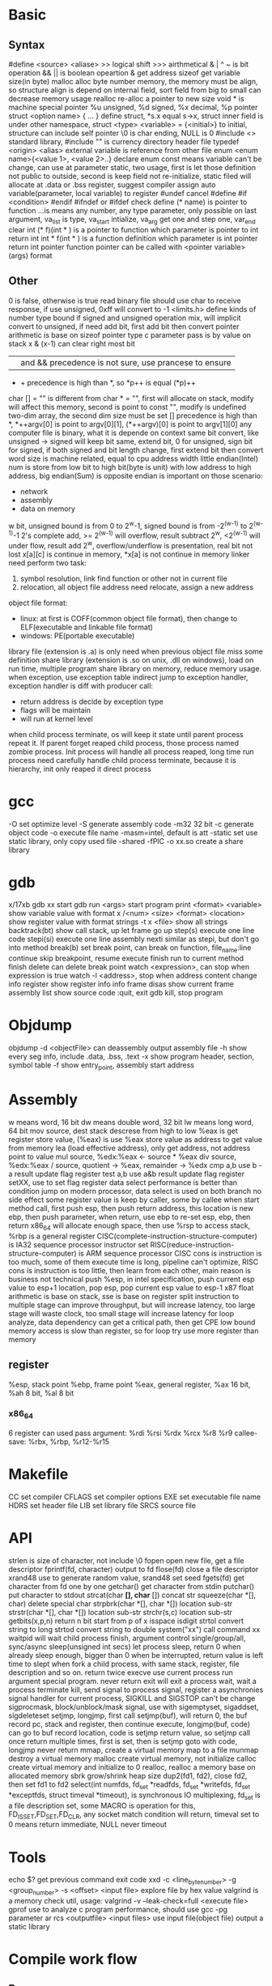 * Basic
** Syntax
   #define <source> <aliase>
   >> logical shift
   >>> airthmetical
   & | ^ ~ is bit operation
   && || is boolean opeartion
   & get address
   sizeof get variable size(in byte)
   malloc alloc byte number memory, the memory must be align, so structure align is depend on internal field, sort field from big to small can decrease memory usage
   realloc re-alloc a pointer to new size
   void * is machine special pointer
   %u unsigned, %d signed, %x decimal, %p pointer
   struct <option name> { ... } define struct, *s.x equal s->x, struct inner field is under other namespace, struct <type> <variable> = {<initial>} to initial, structure can include self pointer
   \0 is char ending, NULL is 0
   #include <> standard library, #include "" is currency directory header file
   typedef <origin> <alias>
   external variable is reference from other file
   enum <enum name>{<value 1>, <value 2>..} declare enum
   const means variable can't be change, can use at parameter
   static, two usage, first is let those definition not public to outside, second is keep field not re-initialize, static filed will allocate at .data or .bss
   register, suggest compiler assign auto variable(parameter, local variable) to register
   #undef cancel #define
   #if <condition> #endif
   #ifndef or #ifdef check define
   (* name) is pointer to function
   ...is means any number, any type parameter, only possible on last argument, va_list is type, va_start intialize, va_arg get one and step one, var_end clear
   int (* f)(int * ) is a pointer to function which parameter is pointer to int return int
   int * f(int * ) is a function definition which parameter is int pointer return int pointer
   function pointer can be called with <pointer variable>(args) format
** Other
 0 is false, otherwise is true
 read binary file should use char to receive response, if use unsigned, 0xff will convert to -1
 <limits.h> define kinds of number type bound
 if signed and unsigned operation mix, will implicit convert to unsigned, if need add bit, first add bit then convert
 pointer arithmetic is base on sizeof pointer type
 c parameter pass is by value on stack
 x & (x-1) can clear right most bit
 || and && precedence is not sure, use prancese to ensure
 + + precedence is high than *, so *p++ is equal (*p)++
 char [] = "" is different from char * = "", first will allocate on stack, modify will affect this memory, second is point to const "", modify is undefined
 two-dim array, the second dim size must be set
 [] precedence is high than *, *++argv[0] is point to argv[0][1], (*++argv)[0] is point to argv[1][0]
 any computer file is binary, what it is depende on context
 same bit convert, like unsigned -> signed will keep bit same, extend bit, 0 for unsigned, sign bit for signed, if both signed and bit length change, first extend bit then convert
 word size is machine related, equal to cpu address width
 little endian(Intel) num is store from low bit to high bit(byte is unit) with low address to high address, big endian(Sum) is opposite
 endian is important on those scenario:
   - network
   - assembly
   - data on memory
 w bit, unsigned bound is from 0 to 2^w-1, signed bound is from -2^(w-1) to 2^(w-1)-1
 2's complete add, >= 2^(w-1) will overflow, result subtract 2^w, <2^(w-1) will under flow, result add 2^w, overflow/underflow is presentation, real bit not lost
 x[a][c] is continue in memory, *x[a] is not continue in memory
 linker need perform two task:
   1. symbol resolution, link find function or other not in current file
   2. relocation, all object file address need relocate, assign a new address
 object file format:
   - linux: at first is COFF(common object file format), then change to ELF(executable and linkable file format)
   - windows: PE(portable executable)
 library file (extension is .a) is only need when previous object file miss some definition
 share library (extension is .so on unix, .dll on windows), load on run time, multiple program share library on memory, reduce memory usage.
 when exception, use exception table indirect jump to exception handler, exception handler is diff with producer call:
   - return address is decide by exception type
   - flags will be maintain
   - will run at kernel level
 when child process terminate, os will keep it state until parent process repeat it. If parent forget reaped child process, those process named zombie process.
 Init process will handle all process reaped, long time run process need carefully handle child process terminate, because it is hierarchy, init only reaped it direct process
* gcc
  -O set optimize level
  -S generate assembly code
  -m32 32 bit 
  -c generate object code
  -o execute file name
  -masm=intel, default is att
  -static set use static library, only copy used file
  -shared -fPIC -o xx.so create a share library
* gdb
  x/17xb
  gdb xx start gdb
  run <args> start program
  print <format> <variable> show variable value with format
  x /<num> <size> <format> <location> show register value with format
  strings -t x <file> show all strings
  backtrack(bt) show call stack, up let frame go up
  step(s) execute one line code
  stepi(si) execute one line assembly
  nexti similar as stepi, but don't go into method
  break(b) set break point, can break on function, file_name:line
  continue skip breakpoint, resume execute
  finish run to current method finish
  delete can delete break point
  watch <expression>, can stop when expression is true
  watch -l <address>, stop when address content change
  info register show register info
  info frame
  disas show current frame assembly
  list show source code
  :quit, exit gdb
  kill, stop program
* Objdump
  objdump -d <objectFile> can deassembly output assembly file
  -h show every seg info, include .data, .bss, .text
  -x show program header, section, symbol table
  -f show entry_point, assembly start address
* Assembly
  w means word, 16 bit
  dw means double word, 32 bit
  lw means long word, 64 bit
  mov source, dest
  stack descrese from high to low
  %eax is get register store value, (%eax) is use %eax store value as address to get value from memory
  lea (load effective address), only get address, not address point to value
  mul source, %edx:%eax <- source * %eax
  div source, %edx:%eax / source, quotient -> %eax, remainder -> %edx
  cmp a,b use b -a result update flag register
  test a,b use a&b result update flag register
  setXX, use to set flag register
  data select performance is better than condition jump on modern processor, data select is used on both branch no side effect
  some register value is keep by caller, some by callee
  when start method call, first push esp, then push return address, this location is new ebp, then push parameter, when return, use ebp to re-set esp, ebp, then return
  x86_64 will allocate enough space, then use %rsp to access stack, %rbp is a general register
  CISC(complete-instruction-structure-computer) is IA32 sequence processor instructor set
  RISC(reduce-instruction-structure-computer) is ARM sequence processor
  CISC cons is instruction is too much, some of them execute time is long, pipeline can't optimize, RISC cons is instruction is too little, then learn from each other, main reason is business not technical
  push %esp, in intel specification, push current esp value to esp+1 location, pop esp, pop current esp value to esp-1
  x87 float arithmetic is base on stack, sse is base on register 
  split instruction to multiple stage can improve throughput, but will increase latency, too large stage will waste clock, too small stage will increase latency
  for loop analyze, data dependency can get a critical path, then get CPE low bound
  memory access is slow than register, so for loop try use more register than memory
** register  
   %esp, stack point
   %ebp, frame point
   %eax, general register, %ax 16 bit, %ah 8 bit, %al 8 bit
*** x86_64
    6 register can used pass argument: %rdi %rsi %rdx %rcx %r8 %r9
    callee-save: %rbx, %rbp, %r12-%r15
* Makefile
  CC set compiler
  CFLAGS set compiler options
  EXE set executable file name
  HDRS set header file
  LIB set library file
  SRCS source file
* API
 strlen is size of character, not include \0
 fopen open new file, get a file descriptor
 fprintf(fd, character) output to fd
 flose(fd) close a file descriptor
 xrand48 use to generate random value, srand48 set seed
 fgets(fd) get character from fd one by one
 getchar() get character from stdin
 putchar() put character to stdout
 strcat(char *[], char* []) concat str
 squeeze(char *[], char) delete special char
 strpbrk(char *[], char *[]) location sub-str
 strstr(char *[], char *[]) location sub-str
 strchr(s,c) location sub-str
 getbits(x,p,n) return n bit start from p of x
 isspace
 isdigit
 strtol convert string to long
 strtod convert string to double
 system("xx") call command xx
 waitpid will wait child process finish, argument control single/group/all, sync/async
 sleep(unsigned int secs) let process sleep, return 0 when already sleep enough, bigger than 0 when be interrupted, return value is left time to slept
 when fork a child process, with same stack, register, file description and so on. return twice
 execve use current process run argument special program. never return
 exit will exit a process
 wait, wait a process terminate
 kill, send signal to process
 signal, register a asynchronies signal handler for current process, SIGKILL and SIGSTOP can't be change
 sigprocmask, block/unblock/mask signal, use with sigemptyset, sigaddset, sigdeleteset
 setjmp, longjmp, first call setjmp(buf), will return 0, the buf record pc, stack and register, then continue execute, longjmp(buf, code) can go to buf record location, code is setjmp return value, so setjmp call once return multiple times, first is set, then is setjmp goto with code, longjmp never return
 mmap, create a virtual memory map to a file
 munmap destroy a virtual memory
 malloc create virtual memory, not initialize
 calloc create virtual memory and initialize to 0
 realloc, realloc a memory base on allocated memory
 sbrk grow/shrink heap size
 dup2(fd1, fd2), close fd2, then set fd1 to fd2
 select(int numfds, fd_set *readfds, fd_set *writefds, fd_set *exceptfds, struct timeval *timeout), is synchronous IO multiplexing, fd_set is a file description set, some MACRO is operation for this, FD_ISSET,FD_SET,FD_CLR, any socket match condition will return, timeval set to 0 means return immediate, NULL never timeout
* Tools
 echo $? get previous command exit code
 xxd -c <line_byte_number> -g <group_number> -s <offset> <input file> explore file by hex value
 valgrind is a memory check util, usage: valgrind -v --leak-check=full <execute file>
 gprof use to analyze c program performance, should use gcc -pg parameter
 ar rcs <outputfile> <input files> use input file(object file) output a static library
* Compile work flow
  [[./compile-work-flow.png]]
** Preprocessor
   read all start with #, replace include content, generate .i file
** Compiler
   generate assembly
** Assembler
   assembly -> binary
** Linker
   combine every binary file(.o), generate a execute file
* Operation system
** Process/Thread
  process provide a abstract, every process can use whole system resource
  different process switch by context-switch
  Thread is base on process, one process can have multiple thread
  system provider three abstraction:
   - file is io device abstraction
   - virtual memory is file and main memory abstraction
   - process is processor, main memory and io device abstraction
  every process has pending and block signal bit vector, each type signal only can pending one, exceed will be discard
  when child process terminate, SIGCHLD will be send to parent process
** Buffer overflow
   3 way to avoid:
     - stack randomization, when program start, use a random stack base address, cons is if random size is small, can predicate, too large, waste memory space
     - stack protection, set a canary value(random), before return check this value not be modified
     - limit code execution region, split memory to read/write and execute, x86 use NX(no-execute) to distinguish
** Memory hierarchy
   more high level, more expensive, more faster
   more low level, more cheap, more slower
   97% hit rate performance is 1/2 of 99% hit rate
** Virtual memory
   use access bit to protect memory
   VPO(virtual page offset) = PPO(physical page offset)
   VPN(virtual page number) = virtual address number / page size
   VPN = TLBT(TLB tag) + TLBI(TLB index)
   TLB(translation lookaside buffer) is cache for pte
** IO
   when call read/write, maybe encounter short counts, this maybe cause by eof, or occur on network data transfer, so you need repeate call read/write until get you wanted byte transferred
   file descriptor table is bold by each process
   file table is shared by all process
   record position, vnode, vnode table is shared by all process
   open, close, write, read, lseek, is provider by unix system, execute on kernel
   fopen, fclose is provider by library, use buffer to improve performance
   process file use io lib
   process network use rio lib
* IEEE float point number
  float: s=1, k=8, n=23, s is sign, k is exponent, n is fraction
  double: s=1, k=11, n=52
  V = (-1)^s * M * 2^E, M is k - (2^(k-1) - 1)
  when all bit is 0, E is 1 - (2^(k-1)-1), M is nnnnn without plus 1
  when k is all 1, value is infinity
  when k is not all 1 or not all 0, is normal, E is kkkk - (2^(k-1)-1), M is calculate with 1.nnnnn
  round way:
    - round to even, first at close to round, if is 0.5 round to even
    - round to zero
    - round up(x cross)
    - round down

* Concurrency
  S = 1 /((1-a) + (a/k)), a is parallel percent, k is parallel number
* Socket
  network is file on unix, can use read/write operation, but send/recv will be better
  Internet Socket:
    - STREAM_SOCKET, TCP(Transmission Control Protocol), bidirectional, error-free
    - DATAGRAM_SOCKET, UDP(User Datagram Protocol), connectionless, not ensure arrive and not ensure arrive order
  Ipv4, 32bit, format is byte.byte.byte.byte
  Ipv6, 128bit, format is 2byte:...:2byte, full 0 can use :: presentation, ::1 is local address, ffff:ipv4 is compatible with ipv4
  mask use to determine this ip on this network address, ip/mask
  unix /etc/services contain all program port
  network byte is big-endian order
  htons, htonl convert host byte order to network byte order
  ntohs, ntohl convert network byte order to host order
  inet_aton, convert a dotted-decimal string to ip address, only work on ipv4
  inet_ntoa, convert ip address to dotted-decimal string, only work on ipv4
  inet_pton, convert string ip to ip address, both on ipv4 and ipv6
  inet_ntop, convert ip address to string, both on ipv4 and ipv6
  gethostbyname, gethostbyaddr query address info from dns server
  #+BEGIN_SRC c
  struct addrinfo {
    int ai_flags;
    int ai_family;
    int ai_socktype;
    int ai_protocol;
    size_t ai_addrlen;
    struct sockaddr *ai_addr;
    char *ai_canonname;
    struct addrinfo *ai_next;
  }
  struct sockaddr {
    unsigned short sa_family;
    char sa_data[14];
  }
  struct sockaddr_in {
    short int sin_family;
    unsigned short int sin_port;
    struct in_addr sin_addr;
    unsigned char sin_zero [8];
  }
  struct in_addr {
    unit32_t s_addr;
  }
  struct sockaddr_n6 {
    u_int16_t sin6_family;
    u_int16_t sin6_port;
    u_int32_t sin6_floinfo;
    struct in6_addr sin6_addr;
    u_int32_t sin6_scope_id;
  }
  struct in6_addr {
    unsigned char s6_addr[16];
  }
  #+END_SRC
  ai_family is set ipv4 or ipv6
  sockaddr_in is ipv4, sockaddr can convert with sockaddr_in each other
  sockaddr_storage use to save ipv4/ipv6 address, ss_family present type is ipv4 or ipv6
  firewall, isolation acess, and use as NAT(network address translation)
  api:
    - getaddrinfo(const char *node, const char *service, const struct addrinfo *hints, struct addrinfo **res), from ip/address get connection info
    - socket(int domain, int type, int protocol) get file descriptor
    - connect(int sockfd, struct sockaddr *serv_addr, int addrlen) connect to remote
    - bind(int sockfd, struct sockaddr *my_addr, int addrlen)
    - listen(int sockfd, int backlog), wait connect, backlog is blocking size, any connect before accept will store on here
    - accept(int sockfd, struct sockaddr *addr, socklen_t *addrlen), return a new connect fd
    - send(int sockfd, const void *msg, int len, int flags) return value is actually send byte number, (work on tcp and connected udp)
    - sendTo(int sockfd, const void *msg, int len, unsigned int flags, const struct sockaddr *to, socklen_t tolen) (work on udp)
    - recvfrom(int sockfd, void *buf, int len, unsgined int flags, struct sockaddr *from, int *fromlen) (work on udp)
    - close(sock) close socket
    - shutdown(sock) let socket not avaliable of this end, also need close
    - getpeername(int sockfd, struct sockaddr *addr, int *addrlen) from socket get antoher end info
    - gethostname(char *hostname, size_t size) return local host name
    - setsockopt(int sockfd, SOL_SOCKET, filedtoSet, value, sizeof value) set socket property
    - getnameinfo get service name from ip address
  client-server mode:
    tcp:
      server: getaddrinfo -> socket -> bind -> listen -> accept -> recv/send -> close
      client: getaddrinfo -> socket -> connect -> send/recv -> close
    udp:
      server: getaddrinfo -> socket -> bind -> recvfrom -> close
      client: getaddrinfo -> socket -> sendto -> close
  accept and recv will lock, if don't want lock, use fcntl
  send, recv is work for text, if want send binary data, there are 3 way:
    - convert binary to text, then convert back on reciver end
    - send original binary data
    - convert to portable format
  udp send to broadcast address means send broadcast package
  netstat get open socket, route info, -r means route table info
  MTU is package size of each transfer
  
